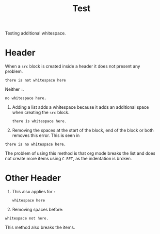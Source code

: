 #+TITLE: Test

Testing additional whitespace.

* Header
When a =src= block is created inside a header it does not present any problem.
#+begin_src
there is not whitespace here
#+end_src

Neither =:=.
: no whitespace here.

1. Adding a list adds a whitespace because it adds an additional space when
   creating the =src= block.
   #+begin_src
there is whitespace here.
   #+end_src
2. Removing the spaces at the start of the block, end of the block or both
   removes this error. This is seen in
#+begin_src
there is no whitespace here.
   #+end_src
The problem of using this method is that org mode breaks the list and does not
create more items using =C-RET=, as the indentation is broken.

* Other Header
1. This also applies for =:=
   : whitespace here
2. Removing spaces before:
: whitespace not here.

This method also breaks the items.
